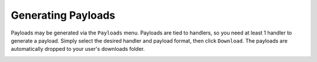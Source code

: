 Generating Payloads
===================

Payloads may be generated via the ``Payloads`` menu.  Payloads are tied to handlers, so you need at least 1 handler to generate a payload.
Simply select the desired handler and payload format, then click ``Download``.  The payloads are automatically dropped to your user's downloads folder.

.. image:: /images/payloads/payload.png